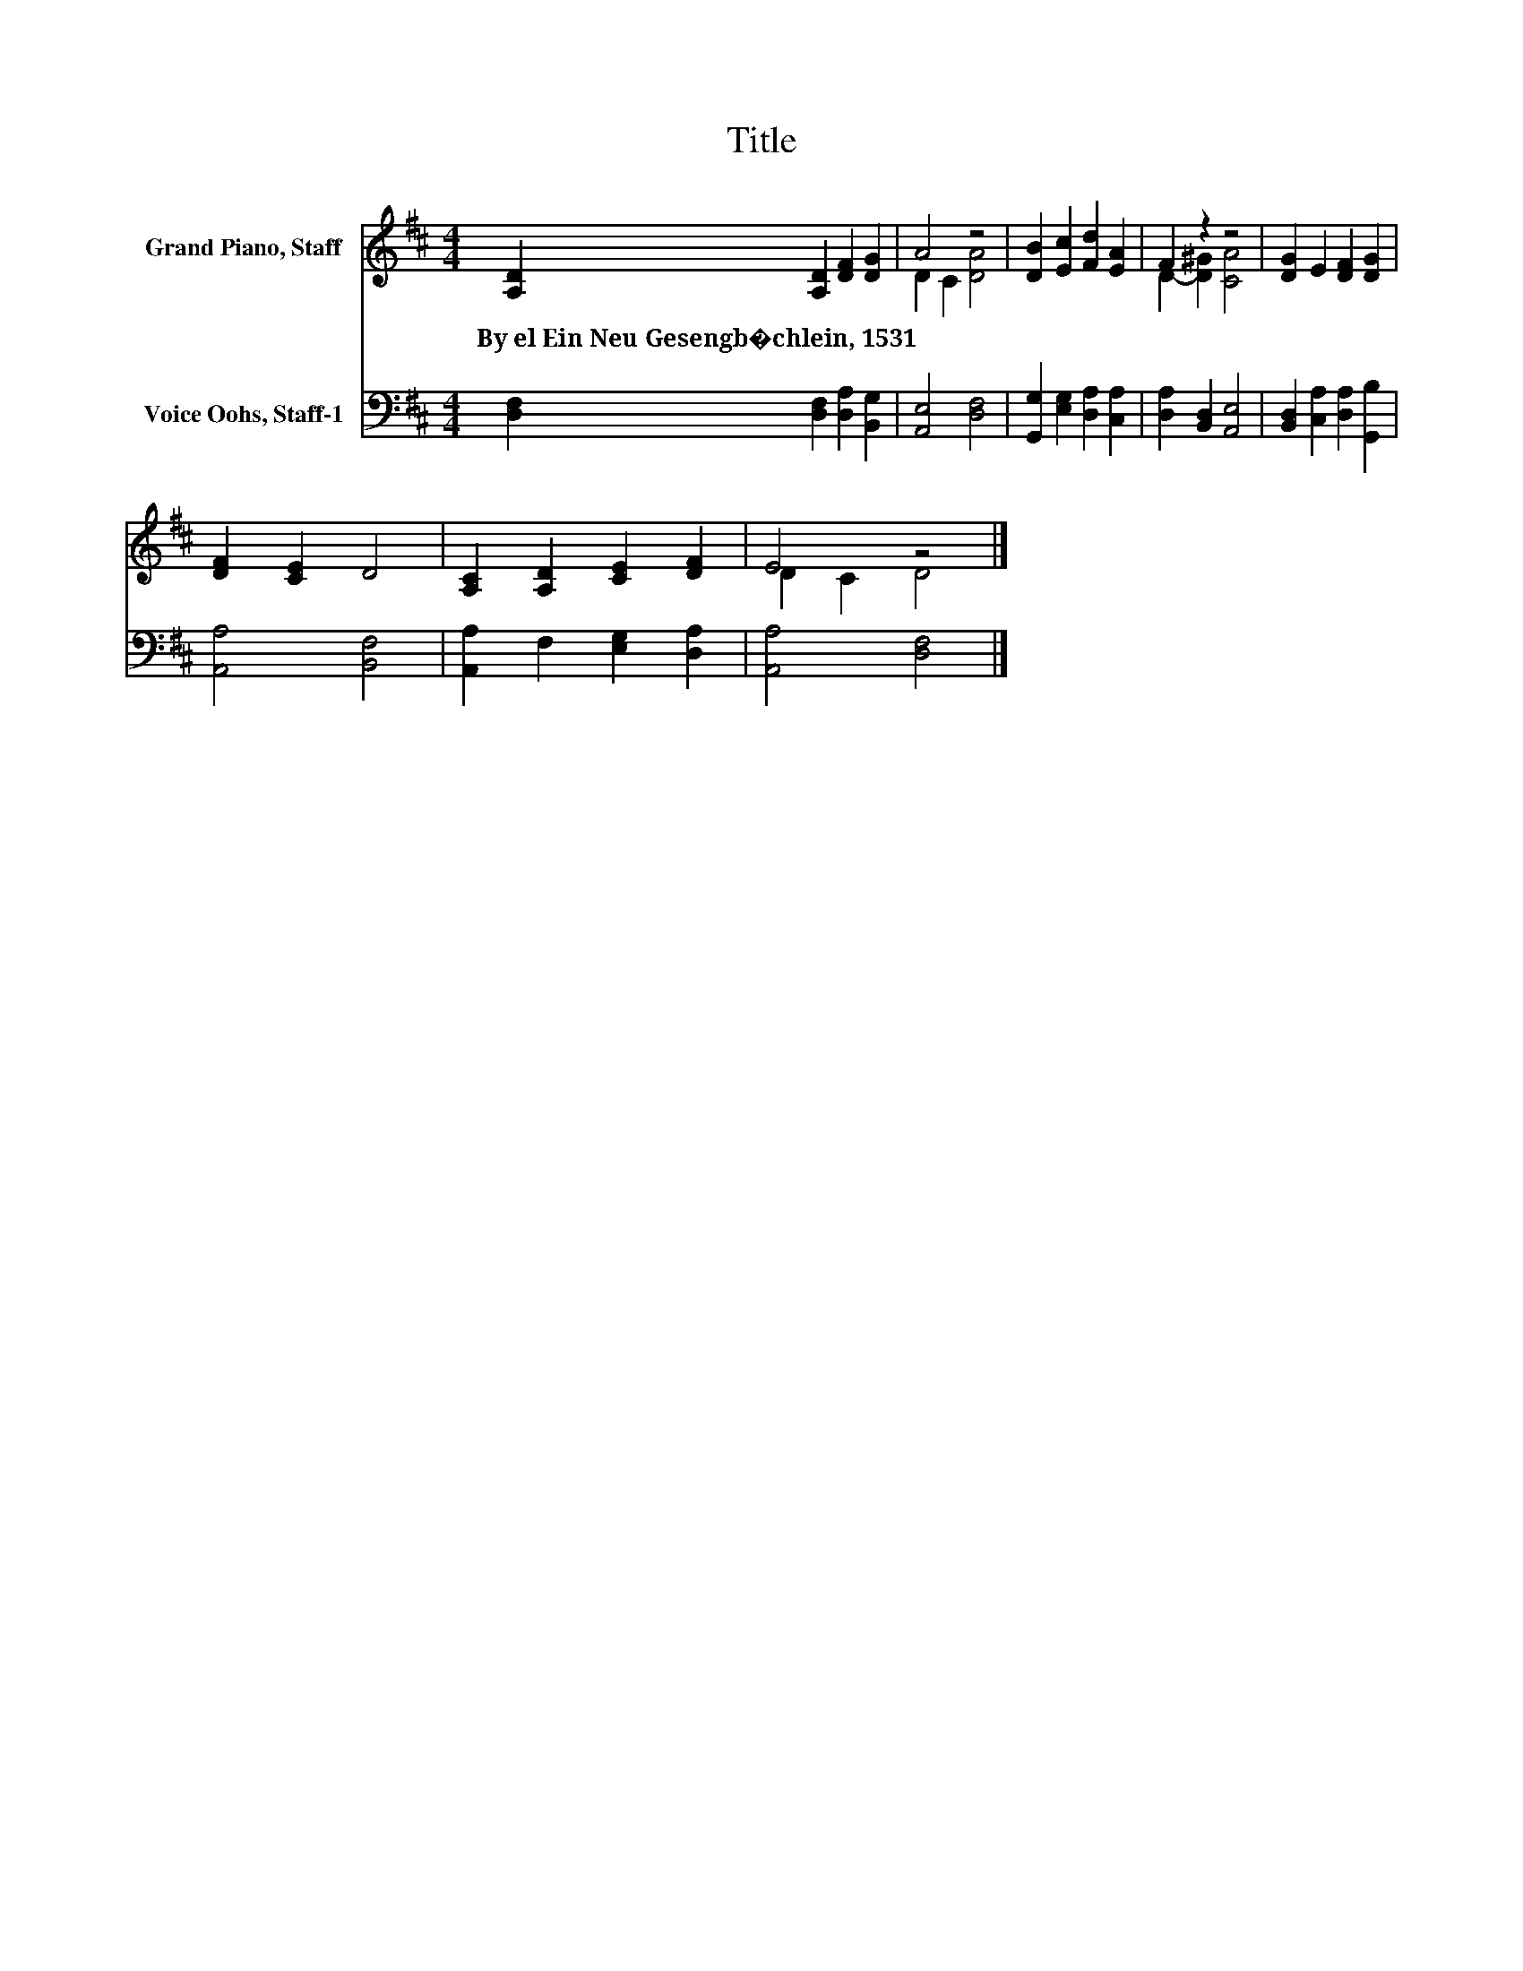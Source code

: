 X:1
T:Title
%%score ( 1 2 ) 3
L:1/8
M:4/4
K:D
V:1 treble nm="Grand Piano, Staff"
V:2 treble 
V:3 bass nm="Voice Oohs, Staff-1"
V:1
 [A,D]2 [A,D]2 [DF]2 [DG]2 | A4 z4 | [DB]2 [Ec]2 [Fd]2 [EA]2 | F2 z2 z4 | [DG]2 E2 [DF]2 [DG]2 | %5
w: By~el~Ein~Neu~Gesengb�chlein,~1531 * * *|||||
 [DF]2 [CE]2 D4 | [A,C]2 [A,D]2 [CE]2 [DF]2 | E4 z4 |] %8
w: |||
V:2
 x8 | D2 C2 [DA]4 | x8 | D2- [D^G]2 [CA]4 | x8 | x8 | x8 | D2 C2 D4 |] %8
V:3
 [D,F,]2 [D,F,]2 [D,A,]2 [B,,G,]2 | [A,,E,]4 [D,F,]4 | [G,,G,]2 [E,G,]2 [D,A,]2 [C,A,]2 | %3
 [D,A,]2 [B,,D,]2 [A,,E,]4 | [B,,D,]2 [C,A,]2 [D,A,]2 [G,,B,]2 | [A,,A,]4 [B,,F,]4 | %6
 [A,,A,]2 F,2 [E,G,]2 [D,A,]2 | [A,,A,]4 [D,F,]4 |] %8

